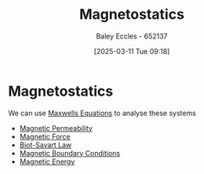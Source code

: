 :PROPERTIES:
:ID:       e4ea6b25-0e15-4f1d-a44b-488db956d300
:END:
#+title: Magnetostatics
#+date: [2025-03-11 Tue 09:18]
#+AUTHOR: Baley Eccles - 652137
#+STARTUP: latexpreview

* Magnetostatics
We can use [[id:6654124a-2525-4f33-bce0-8ad1c80369ee][Maxwells Equations]] to analyse these systems
 - [[id:b70c8efe-e501-479a-8d58-6093bd1e891a][Magnetic Permeability]]
 - [[id:ed756a7d-950b-4f00-81dc-91310ab5c48c][Magnetic Force]]
 - [[id:82b046b4-6f10-4b83-8009-939b694f7277][Biot-Savart Law]]
 - [[id:a8608994-a060-4adb-b64a-2734a7ca2c01][Magnetic Boundary Conditions]]
 - [[id:d0669e4e-f6d9-4e41-99db-82ef46301b66][Magnetic Energy]]
